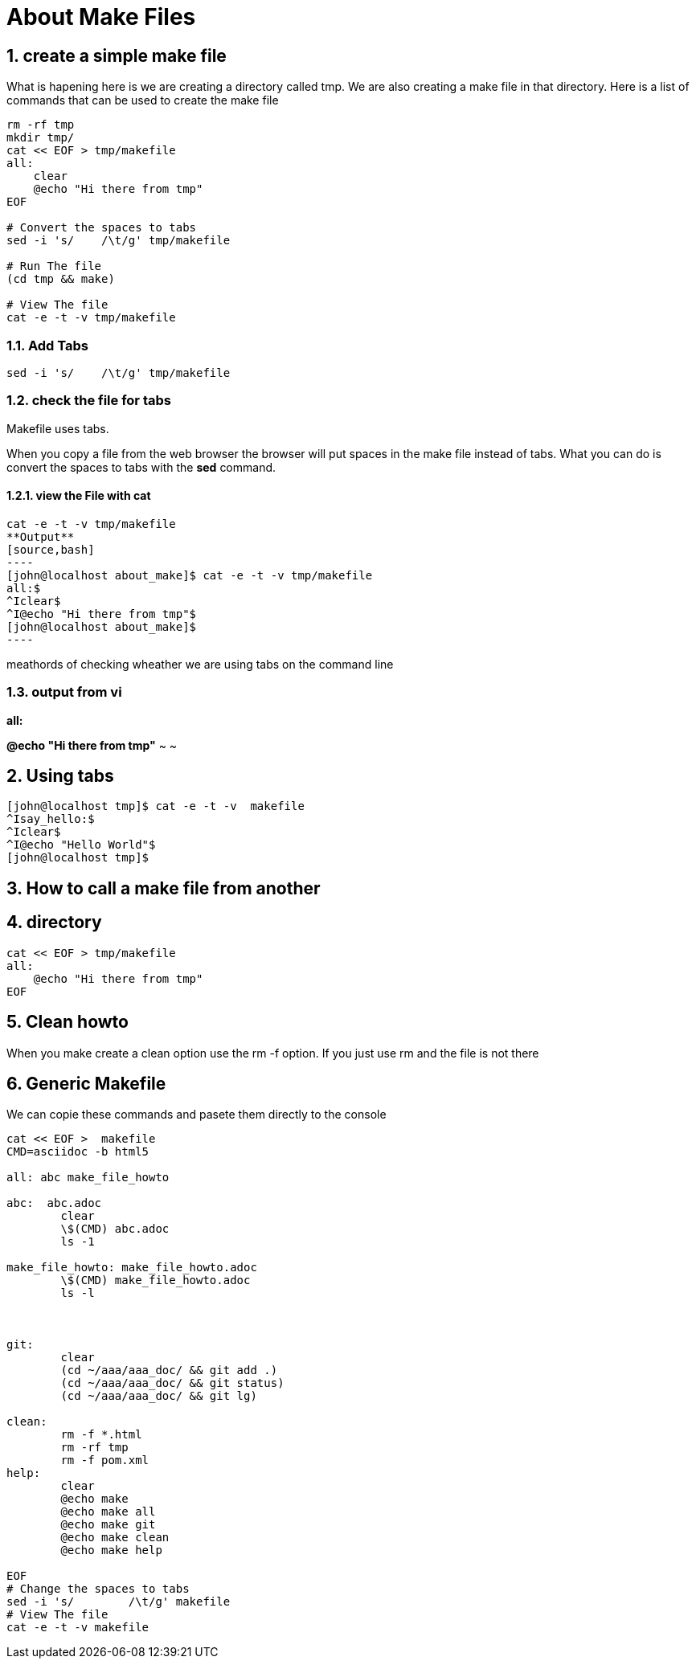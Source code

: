 = About Make Files
:numbered:


== create a simple make file
What is hapening here is 
we are creating a directory called tmp.
We are also creating a make file in that directory.
Here is a list of commands that can be used
to create the make file

[source,bash]
----
rm -rf tmp
mkdir tmp/
cat << EOF > tmp/makefile
all:
    clear
    @echo "Hi there from tmp"
EOF

# Convert the spaces to tabs
sed -i 's/    /\t/g' tmp/makefile

# Run The file
(cd tmp && make)

# View The file
cat -e -t -v tmp/makefile


----


=== Add Tabs
[source,bash]
sed -i 's/    /\t/g' tmp/makefile

=== check the file for tabs
Makefile uses tabs.

When you copy a file from the web browser 
the browser will put spaces in the make file
instead of tabs.
What you can do is convert the spaces to tabs with the **sed** command.


==== view the File with cat
[source,bash]
cat -e -t -v tmp/makefile
**Output**
[source,bash]
----
[john@localhost about_make]$ cat -e -t -v tmp/makefile
all:$
^Iclear$
^I@echo "Hi there from tmp"$
[john@localhost about_make]$ 
----


meathords of checking wheather we are using tabs on the command line









=== output from vi


[light blue]*all:* 

[red yellow-background]*@echo "Hi there from tmp"*
~                                       
~
                                       


== Using tabs
[source,bash]
----
[john@localhost tmp]$ cat -e -t -v  makefile
^Isay_hello:$
^Iclear$
^I@echo "Hello World"$
[john@localhost tmp]$
----

== How to call a make file from another 


== directory

[source,bash]
----
cat << EOF > tmp/makefile
all:
    @echo "Hi there from tmp"
EOF
----

== Clean howto
When you make create a clean option
use the rm -f option. 
If you just use rm and the file is not there 

== Generic Makefile

We can copie these commands and pasete 
them directly to the console

[source,bash]
----
cat << EOF >  makefile 
CMD=asciidoc -b html5

all: abc make_file_howto 

abc:  abc.adoc
        clear
        \$(CMD) abc.adoc
        ls -1

make_file_howto: make_file_howto.adoc
        \$(CMD) make_file_howto.adoc
        ls -l



git:
        clear
        (cd ~/aaa/aaa_doc/ && git add .)
        (cd ~/aaa/aaa_doc/ && git status)
        (cd ~/aaa/aaa_doc/ && git lg)

clean:
        rm -f *.html
        rm -rf tmp
        rm -f pom.xml
help:
        clear
        @echo make
        @echo make all
        @echo make git 
        @echo make clean 
        @echo make help

EOF
# Change the spaces to tabs
sed -i 's/        /\t/g' makefile
# View The file
cat -e -t -v makefile

----


